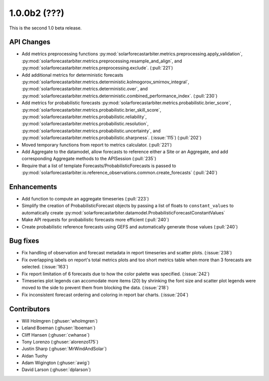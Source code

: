 .. _whatsnew_100b2:

1.0.0b2 (???)
------------------------

This is the second 1.0 beta release.


API Changes
~~~~~~~~~~~
* Add metrics preprocessing functions
  :py:mod:`solarforecastarbiter.metrics.preprocessing.apply_validation`,
  :py:mod:`solarforecastarbiter.metrics.preprocessing.resample_and_align`, and
  :py:mod:`solarforecastarbiter.metrics.preprocessing.exclude`. (:pull:`221`)
* Add additional metrics for deterministic forecasts
  :py:mod:`solarforecastarbiter.metrics.deterministic.kolmogorov_smirnov_integral`,
  :py:mod:`solarforecastarbiter.metrics.deterministic.over`, and
  :py:mod:`solarforecastarbiter.metrics.deterministic.combined_performance_index`. (:pull:`230`)
* Add metrics for probabilistic forecasts
  :py:mod:`solarforecastarbiter.metrics.probabilistic.brier_score`,
  :py:mod:`solarforecastarbiter.metrics.probabilistic.brier_skill_score`,
  :py:mod:`solarforecastarbiter.metrics.probabilistic.reliability`,
  :py:mod:`solarforecastarbiter.metrics.probabilistic.resolution`,
  :py:mod:`solarforecastarbiter.metrics.probabilistic.uncertainty`, and
  :py:mod:`solarforecastarbiter.metrics.probabilistic.sharpness`. (:issue:`115`) (:pull:`202`)
* Moved temporary functions from report to metrics calculator. (:pull:`221`)
* Add Aggregate to the datamodel, allow forecasts to reference
  either a Site or an Aggregate, and add corresponding Aggregate
  methods to the APISession (:pull:`235`)
* Require that a list of template Forecasts/ProbabilisticForecasts is passed to
  :py:mod:`solarforecastarbiter.io.reference_observations.common.create_forecasts`
  (:pull:`240`)


Enhancements
~~~~~~~~~~~~
* Add function to compute an aggregate timeseries (:pull:`223`)
* Simplify the creation of ProbabilisticForecast objects by passing a list of
  floats to ``constant_values`` to automatically create
  :py:mod:`solarforecastarbiter.datamodel.ProbabilisticForecastConstantValues`
* Make API requests for probabilistic forecasts more efficient (:pull:`240`)
* Create probabilistic reference forecasts using GEFS and automatically generate
  those values (:pull:`240`)


Bug fixes
~~~~~~~~~
* Fix handling of observation and forecast metadata in report timeseries
  and scatter plots. (:issue:`238`)
* Fix overlapping labels on report's total metrics plots and too short
  metrics table when more than 3 forecasts are selected. (:issue:`163`)
* Fix report limitation of 6 forecasts due to how the color palette was
  specified. (:issue:`242`)
* Timeseries plot legends can accomodate more items (20) by shrinking
  the font size and scatter plot legends were moved to the side to
  prevent them from blocking the data. (:issue:`218`)
* Fix inconsistent forecast ordering and coloring in report bar charts.
  (:issue:`204`)


Contributors
~~~~~~~~~~~~

* Will Holmgren (:ghuser:`wholmgren`)
* Leland Boeman (:ghuser:`lboeman`)
* Cliff Hansen (:ghuser:`cwhanse`)
* Tony Lorenzo (:ghuser:`alorenzo175`)
* Justin Sharp (:ghuser:`MrWindAndSolar`)
* Aidan Tuohy
* Adam Wigington (:ghuser:`awig`)
* David Larson (:ghuser:`dplarson`)
